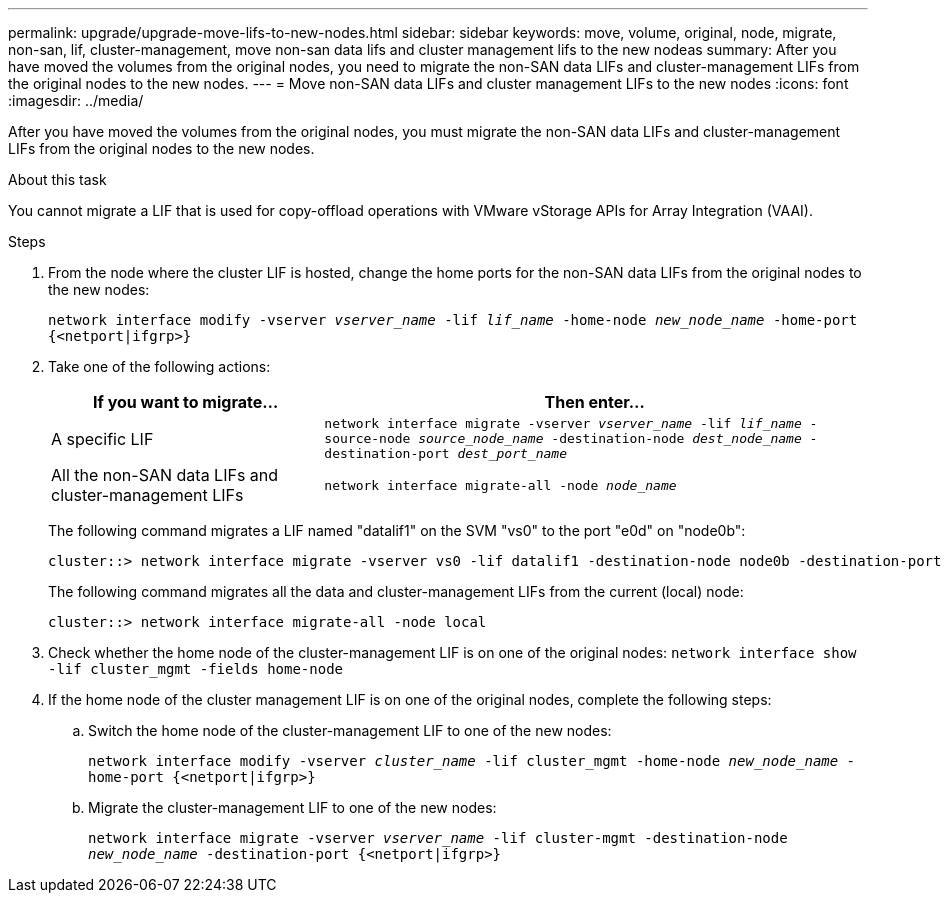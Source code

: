 ---
permalink: upgrade/upgrade-move-lifs-to-new-nodes.html
sidebar: sidebar
keywords: move, volume, original, node, migrate, non-san, lif, cluster-management, move non-san data lifs and cluster management lifs to the new nodeas
summary: After you have moved the volumes from the original nodes, you need to migrate the non-SAN data LIFs and cluster-management LIFs from the original nodes to the new nodes.
---
= Move non-SAN data LIFs and cluster management LIFs to the new nodes
:icons: font
:imagesdir: ../media/

[.lead]
After you have moved the volumes from the original nodes, you must migrate the non-SAN data LIFs and cluster-management LIFs from the original nodes to the new nodes.

.About this task
You cannot migrate a LIF that is used for copy-offload operations with VMware vStorage APIs for Array Integration (VAAI).

.Steps
. From the node where the cluster LIF is hosted, change the home ports for the non-SAN data LIFs from the original nodes to the new nodes:
+
`network interface modify -vserver _vserver_name_ -lif _lif_name_ -home-node _new_node_name_ -home-port {<netport|ifgrp>}`
. Take one of the following actions:
+
[options="header" cols="1,2"]
|===
| If you want to migrate...| Then enter...

a|
A specific LIF
a|
`network interface migrate -vserver _vserver_name_ -lif _lif_name_ -source-node _source_node_name_ -destination-node _dest_node_name_ -destination-port _dest_port_name_`
a|
All the non-SAN data LIFs and cluster-management LIFs
a|
`network interface migrate-all -node _node_name_`
|===
The following command migrates a LIF named "datalif1" on the SVM "vs0" to the port "e0d" on "node0b":
+
----
cluster::> network interface migrate -vserver vs0 -lif datalif1 -destination-node node0b -destination-port e0d
----
+
The following command migrates all the data and cluster-management LIFs from the current (local) node:
+
----
cluster::> network interface migrate-all -node local
----

. Check whether the home node of the cluster-management LIF is on one of the original nodes: `network interface show -lif cluster_mgmt -fields home-node`
. If the home node of the cluster management LIF is on one of the original nodes, complete the following steps:
.. Switch the home node of the cluster-management LIF to one of the new nodes:
+
`network interface modify -vserver _cluster_name_ -lif cluster_mgmt -home-node _new_node_name_ -home-port {<netport|ifgrp>}`
.. Migrate the cluster-management LIF to one of the new nodes:
+
`network interface migrate -vserver _vserver_name_ -lif cluster-mgmt -destination-node _new_node_name_ -destination-port {<netport|ifgrp>}`

// Clean-up, 2022-03-09
// BURT 1476241 2022-05-13
